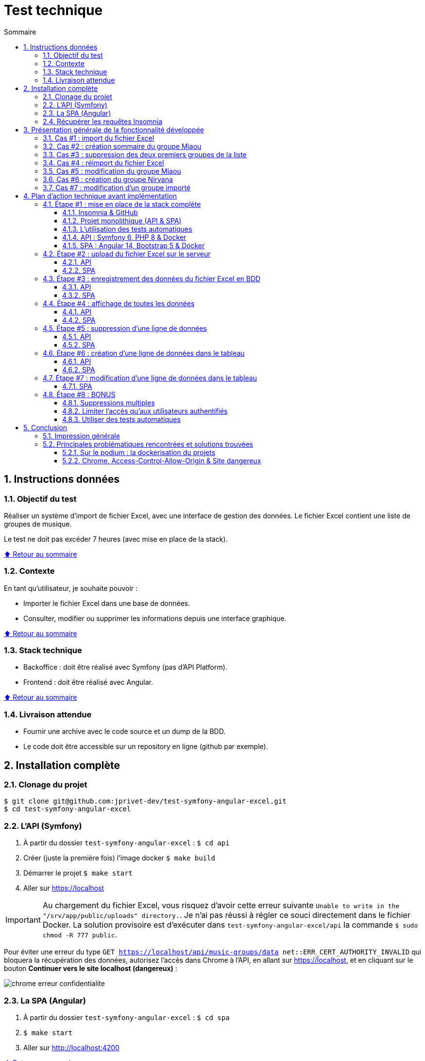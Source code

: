 :toc: macro
:toc-title: Sommaire
:toclevels: 3
:numbered:

ifndef::env-github[:icons: font]
ifdef::env-github[]
:status:
:outfilesuffix: .adoc
:caution-caption: :fire:
:important-caption: :exclamation:
:note-caption: :paperclip:
:tip-caption: :bulb:
:warning-caption: :warning:
endif::[]

:back_to_top_target: top-target
:back_to_top_label: ⬆ Retour au sommaire
:back_to_top: <<{back_to_top_target},{back_to_top_label}>>

:main_title: Test technique
:git_project: test-symfony-angular-excel
:git_username: jprivet-dev
:git_url: https://github.com/{git_username}/{git_project}
:git_clone_ssh: git@github.com:{git_username}/{git_project}.git

[#{back_to_top_target}]
= {main_title}

toc::[]

== Instructions données

=== Objectif du test

Réaliser un système d’import de fichier Excel, avec une interface de gestion des données.
Le fichier Excel contient une liste de groupes de musique.

Le test ne doit pas excéder 7 heures (avec mise en place de la stack).

{back_to_top}

=== Contexte

En tant qu’utilisateur, je souhaite pouvoir :

* Importer le fichier Excel dans une base de données.
* Consulter, modifier ou supprimer les informations depuis une interface graphique.

{back_to_top}

=== Stack technique

* Backoffice : doit être réalisé avec Symfony (pas d'API Platform).
* Frontend : doit être réalisé avec Angular.

{back_to_top}

=== Livraison attendue

* Fournir une archive avec le code source et un dump de la BDD.
* Le code doit être accessible sur un repository en ligne (github par exemple).

== Installation complète

=== Clonage du projet

```
$ git clone git@github.com:jprivet-dev/test-symfony-angular-excel.git
$ cd test-symfony-angular-excel
```

=== L'API (Symfony)

. À partir du dossier `test-symfony-angular-excel` : `$ cd api`
. Créer (juste la première fois) l'image docker `$ make build`
. Démarrer le projet `$ make start`
. Aller sur https://localhost


IMPORTANT: Au chargement du fichier Excel, vous risquez d'avoir cette erreur suivante `Unable to write in the "/srv/app/public/uploads" directory.`. Je n'ai pas réussi à régler ce souci directement dans le fichier Docker. La solution provisoire est d'exécuter dans `test-symfony-angular-excel/api` la commande `$ sudo chmod -R 777 public`.


Pour éviter une erreur du type `GET https://localhost/api/music-groups/data net::ERR_CERT_AUTHORITY_INVALID` qui bloquera la récupération des données, autorisez l'accès dans Chrome à l'API, en allant sur https://localhost, et en cliquant sur le bouton *Continuer vers le site localhost (dangereux)* :

image::doc/img/chrome-erreur-confidentialite.png[]

=== La SPA (Angular)

. À partir du dossier `test-symfony-angular-excel` : `$ cd spa`
. `$ make start`
. Aller sur http://localhost:4200

{back_to_top}

=== Récupérer les requêtes Insomnia

Retrouver les requêtes Insomnia pour tester l'API sur https://github.com/jprivet-dev/test-symfony-angular-excel-insomnia.

Il faut forker ce dépôt et suivre les instructions sur https://docs.insomnia.rest/insomnia/git-sync.

== Présentation générale de la fonctionnalité développée

=== Cas #1 : import du fichier Excel

Dans un premier temps, le fichier excel est téléchargé sur le serveur.
Dans un second temps, les données sont extraites du fichier et enregistrées en BDD.

image::doc/img/1-import-fichier-excel.gif[]

{back_to_top}

=== Cas #2 : création sommaire du groupe Miaou

image::doc/img/2-creation-groupe-miaou.gif[]

{back_to_top}

=== Cas #3 : suppression des deux premiers groupes de la liste

image::doc/img/3-suppression-deux-premiers-groupes.gif[]

{back_to_top}

=== Cas #4 : réimport du fichier Excel

On importe uniquement les lignes du fichier Excel qui n'existent pas en BDD. On récupère ainsi les deux premiers groupes supprimés précédemment :

image::doc/img/4-reimport-fichier-excel.gif[]

{back_to_top}

=== Cas #5 : modification du groupe Miaou

image::doc/img/5-modification-groupe-miaou.gif[]

{back_to_top}

=== Cas #6 : création du groupe Nirvana

Retour d'un message d'erreur de l'API parce que Nirvana existe déjà en BDD :

image::doc/img/6-creation-groupe-nirvana-2.gif[]

{back_to_top}

=== Cas #7 : modification d'un groupe importé

image::doc/img/7-modification-groupe-purple-floyd.gif[]

{back_to_top}

== Plan d'action technique avant implémentation

Suite à ces instructions, voici le plan d'action technique que j'ai mis en place.
Ce plan me permet d'avoir une phase de recherche bien en amont du développement, pour ensuite implémenter le tout avec plus de fluidité.
Je n'ai sincèrement aucune idée du temps que je vais mettre à l'exécution, et je vais traiter ce test dans l'esprit d'un coding dojo :)

{back_to_top}

=== Étape #1 : mise en place de la stack complète

==== Insomnia & GitHub

* Utilisation d'Insomnia pour réaliser les tests avec l'API (https://insomnia.rest/).
* Création un repo GitHub (`test-symfony-angular-excel-insomnia`) pour enregistrer et partager les requêtes.

{back_to_top}

==== Projet monolithique (API & SPA)

Afin de facilité le partage et la relecture de ce test, je créerai sur mon compte GitHub un projet monolithique (`test-symfony-angular-excel`), qui contiendra l'API (Symfony) et la SPA (Angular).
De plus le projet sera entièrement dockerisé, pour permettre à quiconque d'installer et de tester ce projet sur son poste.

Dans le cadre d'un projet de plus grande envergure, il serait préférable de séparer l'API et la SPA dans deux dépôts différents, afin de pouvoir faire évoluer et versionner les deux projets indépendamment.

{back_to_top}

==== L'utilisation des tests automatiques

Par expérience, dès que l'on configure la stack pour les tests automatiques sur un projet fraichement initialisé,
en particulier quand il est dockerisé, on rencontre inexorablement des imprévus, des incompatibilités, qui coûtent cher en temps.
Pour le moment je ne me soucie pas de ces tests automatiques. Cela me semble overkill pour un projet aussi "petit", avec un métier étant plutôt commun et une fonctionnalité sans cas limites critiques ou complexes.

Évidemment, dans le cadre d'un projet plus important, mon approche ne serait plus viable et l'usage de tests automatiques serait indispensables.
Je garde ce point dans les bonus (voir à la fin de ce README).

{back_to_top}

==== API : Symfony 6, PHP 8 & Docker

. Création d'un projet vide avec Symfony 6 & PHP 8.
. Dockerisation du projet avec https://github.com/dunglas/symfony-docker.
. Usage des codes générés avec Symfony CLI.
. Utilisation très basique du Service Layer Pattern, avec du MVC et une extraction de la logique métier dans les services.
. Limitation au niveau 2 du modèle de maturité de Richardson (CRUD + Méthodes HTTP). Pas de niveau 3 avec une API autodécouvrable (overkill pour ce test).
. Pour ce test, pas de gestion des utilisateurs, avec authentification, pour limiter l'accès aux fonctionnalités. Ce sera en bonus, s'il me reste du temps pour cela.
. Usage de la mise en forme automatique de PHPStorm, avec le formatage par défaut de Symfony (https://www.jetbrains.com/help/phpstorm/symfony-support.html).

{back_to_top}

==== SPA : Angular 14, Bootstrap 5 & Docker

. Création d'un projet vide avec Angular 14.
. Dockerisation basique avec une solution maison.
. Usage des codes générés avec Angular CLI.
. Utilisation du pattern "Container vs Presentational Components", pour facilité la construction des composants et limiter le couplage :
* containers : niveau le plus haut d'un composant, uniquement pour les composants rattachés à une route.
* smarts : composants utilisants des services (pas de @Input, ni de @Output).
* presentationals : composants qui reçoivent des inputs et qui émettent des events, rien d'autre (pas de services, que des @Input et @Ouput).
. Usage d'un store basique, avec le pattern "Observable Data Services", pas d'usage de NgRx (overkill pour ce test).
. Angular 14 permet de faire des "standalone components", sans module. N'ayant pas encore eu l'occasion d'exploiter cette nouvelle approche, je suivrai une méthode "classique", avec création de modules.
. Usage de Bootstrap 5 et https://ng-bootstrap.github.io pour la création de l'interface.

{back_to_top}

=== Étape #2 : upload du fichier Excel sur le serveur

Si nous étions dans le cas de fichiers plus volumineux, il serait préférable de les charger sur le serveur (pas dans un fichier temporaire), et de traiter l'import des données en second temps (CRON, Messenger, Command, ...). Nous sommes ici dans un test où le fichier est extrêmement petit et plutôt facile à gérer, mais nous allons conserver ce principe de gestion en deux temps.

{back_to_top}

==== API

. Création de `MusicGroupUploadController::upload()` avec la route (`POST api/music-groups/upload`).
. Création de `MusicGroupUploadService` pour la gestion de l'upload sur le serveur.
. Création de `MusicGroupFileEntity` pour avoir un historique des uploads.
. Création de `MusicGroupFileType`.
. Définition du dossier de téléchargement (`/public/uploads` par exemple).
. Le fichier Excel sera renommer avec un timestamp.
. Tests avec Insomnia.

{back_to_top}

==== SPA

. Création de `MusicGroupModule` : il contiendra tout ce qui concernera la gestion des groupes de musique de l'application.
. Création de `MusicGroupComponent` (containers) : ce sera la page principale. Elle contiendra l'upload et l'affichage des données.
. Création de `MusicGroupUploadComponent` (smarts): ce sera le composant dédié à l'upload du fichier Excel.
. Création de `MusicGroupUploadService::upload()`.
. Création de `MusicGroupFileUploadForm` (presentationals) pour l'upload du fichier Excel.
. Gestion des messages de confirmation :
* "En cours de téléchargement...", avec une icône "loader".
* "Fichier téléchargé", avec une icône "OK".
. Gestion des messages erreurs

{back_to_top}

=== Étape #3 : enregistrement des données du fichier Excel en BDD

==== API

. Création de `MusicGroupImportService` : il gérera l'import des données en BDD avec le dernier fichier Excel téléchargé.
. Usage de `MusicGroupImportService` dans `MusicGroupController::fileUpload()` de l'import des
. Utilisation de https://github.com/PHPOffice/PhpSpreadsheet
. Création de `MusicGroupDataEntity` pour toutes les données des groupes de musique à afficher et éditer.
. Les données déjà présentes en BDD ne sont pas importées.
. Gestion de la validation des données.

{back_to_top}

==== SPA

. Tester l'import complet à partir du front, avec la gestion des messages de confirmation.
. Gestion des messages erreurs

{back_to_top}

=== Étape #4 : affichage de toutes les données

==== API

. Création de `MusicGroupDataController::read()`, avec la route (`GET api/music-groups/data`).
. Création de `MusicGroupDataService::read()`.
. Pour la `JsonResponse`, usage du serializer de Symfony pour formatter au format json le tableau récupéré du `MusicGroupDataRepository`.

{back_to_top}

==== SPA

. Création de `MusicGroupDataComponent` (smarts) pour l'affichage, sous forme de tableau, des groupes de musique.
. Création de `MusicGroupData` (model).
. Création de `MusicGroupDataService::read()`.
. Gérer les messages :
* "Pas de données" si aucunes données.
. Rafraîchissement de l'affichage après tout nouvel import.

{back_to_top}

=== Étape #5 : suppression d'une ligne de données

==== API

. Création de `MusicGroupDataController::delete()`, avec la route (`DELETE api/music-groups/data/{id}`).
. Création de `MusicGroupDataService::delete()`.

{back_to_top}

==== SPA

. Dans `MusicGroupDataComponent`, ajout d'un bouton de suppression à chaque ligne du tableau.
. Création de `MusicGroupDataService::delete()`.
. Avoir un message de confirmation avant suppression.
. Gestion des messages de confirmation et d'erreurs.
. Rafraîchissement de l'affichage après suppression.

{back_to_top}

=== Étape #6 : création d'une ligne de données dans le tableau

==== API

. Création de `MusicGroupDataController::create()`, avec la route (`POST api/music-groups/data`).
. Création de `MusicGroupDataService::create()`.
. Création de `MusicGroupDataType` pour le formulaire.
. Usage du deserializer de Symfony pour formatter le json en objet pour l'enregistrement en BDD.
. Gestion des messages de confirmation et d'erreurs (validation des données).
. Quand tout est OK, retour dans la réponse JSON des données de la dernière ligne créée.
. Tests avec Insomnia.

{back_to_top}

==== SPA

. Création d'un bouton "Ajouter".
. Création de `MusicGroupDataService::create()`.
. Création de `MusicGroupDataCreateComponent` (smarts) pour la création d'une nouvelle donnée.
. Création de `MusicGroupDataForm` (presentationals) pour le formulaire.
. Affichage du formulaire dans une popin.
. Bouton de soumission "Créer".
. Gestion des messages de confirmation et d'erreurs (blocage de la soumission si les données ne sont pas au bon format).

{back_to_top}

=== Étape #7 : modification d'une ligne de données dans le tableau

. Création de `MusicGroupDataController::update()`, avec la route (`PUT api/music-groups/data`).
. Je ne fais pas de mise à jour partielle avec `PATCH`, mais directement une mise à jour de la ligne entière avec `PUT`.
. Création de `MusicGroupDataService::update()`.
. Usage de `MusicGroupDataType` (créé précédemment) pour le formulaire.
. Gestion des messages de confirmation et d'erreurs (validation des données).
. Quand tout est OK, retour dans la réponse JSON des données de la dernière ligne créée.
. Tests avec Insomnia.

{back_to_top}

==== SPA

. Ajout d'un bouton "Modifier" à chaque ligne de données.
. Création de `MusicGroupDataService::update()`.
. Création de `MusicGroupDataUpdateComponent` (smarts) pour la modification d'une nouvelle donnée.
. Usage du `MusicGroupDataForm` (presentationals) créé précédemment.
. Affichage du formulaire dans une popin, peuplé des données de la ligne à modifier.
. Bouton de soumission "Modifier".
. Gestion des messages de confirmation et d'erreurs (blocage de la soumission si les données ne sont pas au bon format).

{back_to_top}

=== Étape #8 : BONUS

Je ne sais à quels imprévus je vais faire face et combien de temps je vais mettre pour réaliser toutes ces étapes.
Selon le temps restant, je ferais un des éléments suivants.

{back_to_top}

==== Suppressions multiples

. Permettre de sélectionner plusieurs lignes pour les supprimer en une seule fois.
. Ajouter une coche à chaque ligne du tableau.
. Ajouter une coche globale pour tout sélectionner ou désélectionner.
. Faire apparaître un bouton "Supprimer les lignes cochées" dès qu'une ligne est sélectionnées.

{back_to_top}

==== Limiter l'accès qu'aux utilisateurs authentifiés

. Mettre en place un système d'authentification côté API avec formulaire à soumettre côté SPA.
. Afficher les données qu'aux utilisateurs authentifiés.
. Limiter l'import et l'édition des données qu'aux administrateurs.

{back_to_top}

==== Utiliser des tests automatiques

. Faire évoluer les fichiers docker et les configurations pour exécuter les tests automatiques.

{back_to_top}

== Conclusion

=== Impression générale

*C'est un échec sur le timing ! Je n'ai pas du tout réalisé l'ensemble de ce projet en moins de 7 heures !*

Il m'a fallu pas moins de 2 jours (en temps cumulé), pour développer cette mouture.
Même si j'avais, à mon premier commit, un plan d'action technique précis à suivre, les implémentations ne se sont pas déroulées pas comme je l'espérais.
Et malgré le délai dépassé, je voulais tout de même aller jusqu'au bout, pour fournir une fonctionnalité complète, qu'importe le temps que cela me prendrait.

L'expérience a été pour ma part très stimulante, car c'était la première fois que je réalisais d'un seul trait, un projet complet Symfony 6 / PHP 8 / Angular 14, à partir de zéro, de façon "brut" (sans l'aide d'API Platform - on revient aux fondamentaux ^^), entièrement dockerisé, et je n'avais aucune idée de la quantité de choses que je pourrais implémenter sur ce timing. J'ai maintenant une idée précise.

Sur cette mouture, il y a des dizaines de sujets que l'on pourrait largement pousser (gestion fine des erreurs, sérialisation et passages de données entre API et SPA, exploitation avancée du pattern "store like a service", validation avancée de la structure du fichier Excel importé, testing unitaire tant côté API que SPA, ou même l'UX, ...).

À lui seul, ce test pourrait être un workshop qui donnerait du travail pour le reste de l'année !

{back_to_top}

=== Principales problématiques rencontrées et solutions trouvées

==== Sur le podium : la dockerisation du projets

À chaque fois que je touche à la dockerisation d'un projet, c'est toujours un grand moment de magie et d'incertitudes.

Côté Symfony, ça n'a pas loupé : la dernière version de https://github.com/dunglas/symfony-docker ne fonctionnait pas sur mon poste. J'ai dû rechercher et revenir à une version précédente, qui ne causait pas de soucis avec mon KDE Neon.

J'ai aussi rencontré des problèmes de droit d'écriture pour l'import et la sauvegarde des fichiers Excel.

Je souhaitais utiliser https://github.com/PHPOffice/PhpSpreadsheet pour m'aider à l'extraction des données des fichiers Excel, mais il s'avère que cette lib a besoin de `php-gd`, qui n'est pas disponible dans l'image Docker pour Symfony. Après quelques recherches, j'ai décidé d'utiliser https://github.com/spatie/simple-excel, qui ne demandait rien de plus, et qui fait très bien le job.

Beaucoup de difficultés pour exécuter dans le conteneur `database` des commandes `psql` ou pour connecter mon PHPStorm à la BDD. J'ai dû passer par ce trick https://stackoverflow.com/a/69988826/13480534, pour récupérer le `IPAddress`, pour enfin me connecter. Ça donne des commandes du genre :

```
$ docker-compose run database bash
bash-5.1# psql -h 172.18.0.2 -p 5432 -U symfony app -W
```

Côté Angular, j'avais une petite solution maison qui s'est avérée être facile à mettre en place et qui m'a fait gagner du temps.

{back_to_top}

==== Chrome, Access-Control-Allow-Origin & Site dangereux

Pas de soucis pour faire des appels sur l'API avec l'Insomnia, mais dès que la SPA pointait directement l'API dans Chrome, on se retrouvait avec une erreur `Access-Control-Allow-Origin`. Soucis de CORS réglés avec https://github.com/nelmio/NelmioCorsBundle.

Pour éviter de vous retrouver dans la SPA avec un tableau vide et une erreur du type `GET https://localhost/api/music-groups/data net::ERR_CERT_AUTHORITY_INVALID`, il faut autoriser l'accès dans Chrome à l'API, en allant sur https://localhost, et en cliquant sur le bouton *Continuer vers le site localhost (dangereux)* :

image::doc/img/chrome-erreur-confidentialite.png[]

Après cela, la SPA récupère correctement les données de l'API.

{back_to_top}


